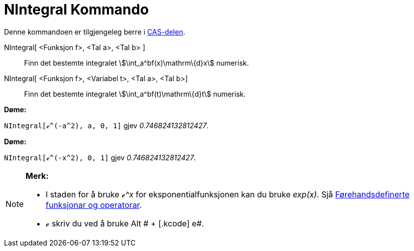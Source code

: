 = NIntegral Kommando
:page-en: commands/NIntegral
ifdef::env-github[:imagesdir: /nn/modules/ROOT/assets/images]

Denne kommandoen er tilgjengeleg berre i xref:/CAS_delen.adoc[CAS-delen].

NIntegral[ <Funksjon f>, <Tal a>, <Tal b> ]::
  Finn det bestemte integralet stem:[\int_a^bf(x)\mathrm\{d}x] numerisk.
NIntegral[ <Funksjon f>, <Variabel t>, <Tal a>, <Tal b>]::
  Finn det bestemte integralet stem:[\int_a^bf(t)\mathrm\{d}t] numerisk.

[EXAMPLE]
====

*Døme:*

`++NIntegral[ℯ^(-a^2), a, 0, 1]++` gjev _0.746824132812427_.

====

[EXAMPLE]
====

*Døme:*

`++NIntegral[ℯ^(-x^2), 0, 1]++` gjev _0.746824132812427_.

====

[NOTE]
====

*Merk:*

* I staden for å bruke _ℯ^x_ for eksponentialfunksjonen kan du bruke _exp(x)_. Sjå
xref:/Førehandsdefinerte_funksjonar_og_operatorar.adoc[Førehandsdefinerte funksjonar og operatorar].
* ℯ skriv du ved å bruke [.kcode]#Alt # + [.kcode]# e#.

====
